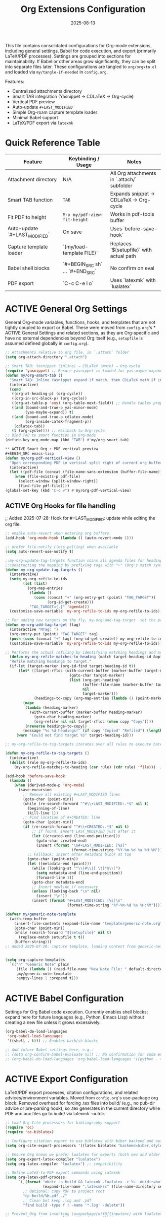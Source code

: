# SETUPFILE: /wspace/org/notes/latex/setup-latex.org
#+TITLE: Org Extensions Configuration
#+TODO: ACTIVE | CANCELLED
#+STARTUP: indent
#+PROPERTY: header-args:emacs-lisp :tangle yes
#+DATE: 2025-08-13
#+CREATED: %U
#+LAST_MODIFIED: [2025-08-10 Sun 16:50]

This file contains consolidated configurations for Org-mode extensions, including general settings, Babel for code execution, and export (primarily LaTeX/PDF processes). Settings are grouped into sections for maintainability. If Babel or other areas grow significantly, they can be split into separate files later.
These configurations are tangled to ~org/orgxtn.el~ and loaded via ~my/tangle-if-needed~ in ~config.org~.


Features:
- Centralized attachments directory
- Smart TAB integration (Yasnippet → CDLaTeX → Org-cycle)
- Vertical PDF preview
- Auto-update =#+LAST_MODIFIED=
- Simple Org-roam capture template loader
- Minimal Babel support
- LaTeX/PDF export via =latexmk=

* Quick Reference Table
| Feature                        | Keybinding / Usage                            | Notes |
|--------------------------------|-----------------------------------------------|-------|
| Attachment directory           | N/A                                           | All Org attachments in `.attach/` subfolder |
| Smart TAB function             | =TAB=                                         | Expands snippet → CDLaTeX → Org-cycle |
| Fit PDF to height               | =M-x my/pdf-view-fit-height=                  | Works in pdf-tools buffer |
| Auto-update `#+LAST_MODIFIED`  | On save                                        | Uses `before-save-hook` |
| Capture template loader        | `(my/load-template FILE)`                     | Replaces `${setupfile}` with actual path |
| Babel shell blocks             | `#+BEGIN_SRC sh` … `#+END_SRC`                 | No confirm on eval |
| PDF export                     | `C-c C-e l o`                                  | Uses `latexmk` with `lualatex` |

* ACTIVE General Org Settings
General Org-mode variables, functions, hooks, and templates that are not tightly coupled to export or Babel. These were moved from ~config.org~'s * ACTIVE General Settings and related sections, as they are Org-specific and have no external dependencies beyond Org itself (e.g., ~setupfile~ is assumed defined globally in ~config.org~).

#+BEGIN_SRC emacs-lisp
;; Attachments relative to org file, in `.attach` folder
(setq org-attach-directory ".attach")

;; Smart TAB: Yasnippet (inline) → CDLaTeX (math) → Org-cycle
(require 'yasnippet) ;; Ensure yasnippet is loaded for yas-maybe-expand
(defun my/org-smart-tab ()
  "Smart TAB: Inline Yasnippet expand if match, then CDLaTeX math if in LaTeX, then Org-cycle."
  (interactive)
  (cond
   ((org-at-heading-p) (org-cycle))
   ((org-in-src-block-p) (org-cycle))
   ((org-at-table-p 'any) (org-table-next-field)) ;; Handle tables properly
   ((and (bound-and-true-p yas-minor-mode)
         (yas-maybe-expand)) t)
   ((and (bound-and-true-p cdlatex-mode)
         (org-inside-LaTeX-fragment-p))
    (cdlatex-tab))
   (t (org-cycle)))) ;; Fallback to Org-cycle
;; Bind TAB to smart function in Org-mode
(define-key org-mode-map (kbd "TAB") #'my/org-smart-tab)

** ACTIVE Smart Org + PDF vertical preview
#+BEGIN_SRC emacs-lisp
(defun my/org-pdf-vertical-view ()
  "Open corresponding PDF in vertical split right of current org buffer."
  (interactive)
  (let ((pdf-file (concat (file-name-sans-extension (buffer-file-name)) ".pdf")))
    (when (file-exists-p pdf-file)
      (select-window (split-window-right))
      (find-file pdf-file))))
(global-set-key (kbd "C-c v") #'my/org-pdf-vertical-view)
#+END_SRC

** ACTIVE Org Hooks for file handling
;; Added 2025-07-28: Hook for #+LAST_MODIFIED: update while editing the org file.
#+BEGIN_SRC emacs-lisp
;; enable auto-revert when entering org buffers
(add-hook 'org-mode-hook (lambda () (auto-revert-mode 1)))

;; prefer file-notify (less polling) when available
(setq auto-revert-use-notify t)

;;my-org-update-tag-targets function scans all agenda files for headings with :TAG_TARGET: properties
;;constructing the mapping by prefixing tags with "+" (Org's match syntax for tags) and associating them with generated IDs
(defun my-org-update-tag-targets ()
  (interactive)
  (setq my-org-refile-to-ids
        (let (list)
          (org-map-entries
           (lambda ()
             (cons (concat "+" (org-entry-get (point) "TAG_TARGET"))
                   (org-id-get-create)))
           "TAG_TARGET={.}" 'agenda)))
  (customize-save-variable 'my-org-refile-to-ids my-org-refile-to-ids))

;; For adding new targets on the fly, my-org-add-tag-target  set the property and updating the list immediately
(defun my-org-add-tag-target (tag)
  (interactive "MTag: ")
  (org-entry-put (point) "TAG_TARGET" tag)
  (push (cons (concat "+" tag) (org-id-get-create)) my-org-refile-to-ids)
  (customize-save-variable 'my-org-refile-to-ids my-org-refile-to-ids))

;; Performs the actual refiling by identifying matching headings and moving them to the target
  (defun my-org-refile-matches-to-heading (match target-heading-id &optional scope copy)
  "Refile matching headings to target."
  (if-let (target-marker (org-id-find target-heading-id t))
      (let* ((target-rfloc (with-current-buffer (marker-buffer target-marker)
                             (goto-char target-marker)
                             (list (org-get-heading)
                                   (buffer-file-name (marker-buffer target-marker))
                                   nil
                                   target-marker)))
             (headings-to-copy (org-map-entries (lambda () (point-marker)) match scope)))
        (mapc
         (lambda (heading-marker)
           (with-current-buffer (marker-buffer heading-marker)
             (goto-char heading-marker)
             (org-refile nil nil target-rfloc (when copy "Copy"))))
         (nreverse headings-to-copy))
        (message "%s %d headings!" (if copy "Copied" "Refiled") (length headings-to-copy)))
     (warn "Could not find target %S" target-heading-id)))

;; my-org-refile-to-tag-targets iterates over all rules to execute batch refiles

(defun my-org-refile-to-tag-targets ()
  (interactive)
  (dolist (rule my-org-refile-to-ids)
    (my-org-refile-matches-to-heading (car rule) (cdr rule) 'file)))  ; Scope to inbox.org

(add-hook 'before-save-hook
  (lambda ()
    (when (derived-mode-p 'org-mode)
      (save-excursion
        ;; Remove all existing #+LAST_MODIFIED lines
        (goto-char (point-min))
        (while (re-search-forward "^#\\+LAST_MODIFIED:.*$" nil t)
          (beginning-of-line)
          (kill-line 1))
        ;; Find location of #+CREATED: line
        (goto-char (point-min))
        (if (re-search-forward "^#\\+CREATED:.*$" nil t)
            ;; If found, insert LAST_MODIFIED just after it
            (let ((created-end (line-end-position)))
              (goto-char created-end)
              (insert (format "\n#+LAST_MODIFIED: [%s]"
                              (format-time-string "%Y-%m-%d %a %H:%M"))))
          ;; Fallback: insert after metadata block at top
          (goto-char (point-min))
          (let ((metadata-end (point)))
            (while (looking-at "^\\(#\\|[ \t]*$\\)")
              (setq metadata-end (line-end-position))
              (forward-line 1))
            (goto-char metadata-end)
            ;; Insert newline if necessary
            (unless (looking-back "\n" nil)
              (insert "\n"))
            (insert (format "#+LAST_MODIFIED: [%s]\n"
                            (format-time-string "%Y-%m-%d %a %H:%M")))))))))
#+END_SRC

#+BEGIN_SRC emacs-lisp
(defvar my/generic-note-template
  (with-temp-buffer
    (insert-file-contents (expand-file-name "template/generic-note.org" user-emacs-directory))
    (goto-char (point-min))
    (while (search-forward "${setupfile}" nil t)
      (replace-match setupfile t t))
    (buffer-string)))
;; Added 2025-07-28: capture template, loading content from generic-note.org.


(setq org-capture-templates
  `(("n" "Generic Note" plain
     (file (lambda () (read-file-name "New Note File: " default-directory nil nil ".org")))
     ,my/generic-note-template
     :empty-lines 1 :prepend t)))
#+END_SRC

* ACTIVE Babel Configuration
Settings for Org Babel code execution. Currently enables shell blocks; expand here for future languages (e.g., Python, Emacs Lisp) without creating a new file unless it grows excessively.

#+BEGIN_SRC emacs-lisp
(org-babel-do-load-languages
 'org-babel-load-languages
 '((shell . t))) ;; Enables bash/sh blocks

;; Add future Babel settings here, e.g.:
;; (setq org-confirm-babel-evaluate nil) ;; No confirmation for code evaluation
;; (org-babel-do-load-languages 'org-babel-load-languages '((python . t) (emacs-lisp . t)))
#+END_SRC

* ACTIVE Export Configuration
LaTeX/PDF export processes, citation configurations, and related advices/environment variables. Moved from ~config.org~'s use-package org block. Removed overhead for forcing .tex files into build/ (e.g., no pub-dir advice or pre-parsing hook), so .tex generates in the current directory while PDF and aux files go to build/ via latexmk -outdir.

#+BEGIN_SRC emacs-lisp
;; Load Org Cite processors for bibliography support
(require 'oc)
(require 'oc-biblatex)

;; Configure citation export to use biblatex with biber backend and authoryear style
(setq org-cite-export-processors '((latex biblatex "backend=biber,style=authoryear")))

;; Ensure Org knows we prefer lualatex for exports (both new and older var names).
(setq org-export-latex-compiler "lualatex")
(setq org-latex-compiler "lualatex") ;; compatibility

;; Define LaTeX-to-PDF export commands using latexmk
(setq org-latex-pdf-process
      `(,(format "mkdir -p build && latexmk -lualatex -r %s -outdir=build -f %%f"
                 (expand-file-name ".latexmkrc" (file-name-directory setupfile)))
        ;; Optional: copy PDF to project root
        "cp build/%b.pdf ./"
        ;; Clean but keep .log and .pdf
        "find build -type f ! -name '*.log' -delete"))

;; Prevent Org from inserting \usepackage[utf8]{inputenc} with lualatex
(setq org-latex-inputenc-alist '(("utf8" . nil)))

;; Set TEXINPUTS to include org/setup/ for LaTeX input files
(setenv "TEXINPUTS" (concat "../setup:" (getenv "TEXINPUTS")))

;; Warn if setup-latex.org is missing
(let ((setup-file setupfile))
  (unless (file-exists-p setup-file)
    (message "⚠️ Org LaTeX setup file not found: %s" setup-file)))
#+END_SRC